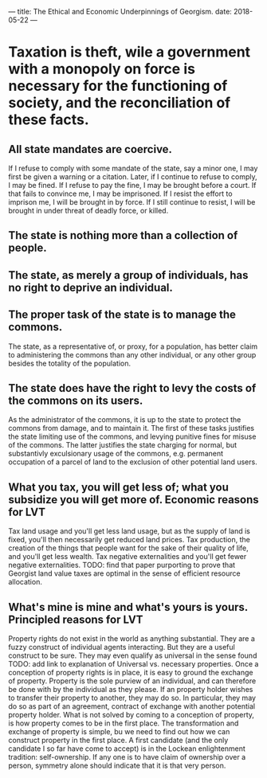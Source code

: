 ---
title: The Ethical and Economic Underpinnings of Georgism.
date: 2018-05-22
---
* Taxation is theft, wile a government with a monopoly on force is necessary for the functioning of society, and the reconciliation of these facts.
** All state mandates are coercive. 
If I refuse to comply with some mandate of the state, say a minor one, I may first be given a warning or a citation. Later, if I continue to refuse to comply, I may be fined. If I refuse to pay the fine, I may be brought before a court. If that fails to convince me, I may be imprisoned. If I resist the effort to imprison me, I will be brought in by force. If I still continue to resist, I will be brought in under threat of deadly force, or killed.
** The state is nothing more than a collection of people.
** The state, as merely a group of individuals, has no right to deprive an individual.
** The proper task of the state is to manage the commons.
The state, as a representative of, or proxy, for a population, has better claim to administering the commons than any other individual, or any other group besides the totality of the population.
** The state does have the right to levy the costs of the commons on its users.
As the administrator of the commons, it is up to the state to protect the commons from damage, and to maintain it. The first of these tasks justifies the state limiting use of the commons, and levying punitive fines for misuse of the commons. The latter justifies the state charging for normal, but substantivly exculsionary usage of the commons, e.g. permanent occupation of a parcel of land to the exclusion of other potential land users.
** What you tax, you will get less of; what you subsidize you will get more of. Economic reasons for LVT
Tax land usage and you'll get less land usage, but as the supply of land is fixed, you'll then necessarily get reduced land prices.
Tax production, the creation of the things that people want for the sake of their quality of life, and you'll get less wealth.
Tax negative externalities and you'll get fewer negative externalities.
TODO: find that paper purporting to prove that Georgist land value taxes are optimal in the sense of efficient resource allocation.
** What's mine is mine and what's yours is yours. Principled reasons for LVT
Property rights do not exist in the world as anything substantial. They are a fuzzy construct of individual agents interacting. But they are a useful construct to be sure. They may even qualify as universal in the sense found TODO: add link to explanation of Universal vs. necessary properties.
Once a conception of property rights is in place, it is easy to ground the exchange of property. Property is the sole purview of an individual, and can therefore be done with by the individual as they please. If an property holder wishes to transfer their property to another, they may do so. In particular, they may do so as part of an agreement, contract of exchange with another potential property holder.
What is not solved by coming to a conception of property, is how property comes to be in the first place. The transformation and exchange of property is simple, bu we need to find out how we can construct property in the first place. A first candidate (and the only candidate I so far have come to accept) is in the Lockean enlightenment tradition: self-ownership. If any one is to have claim of ownership over a person, symmetry alone should indicate that it is that very person.
